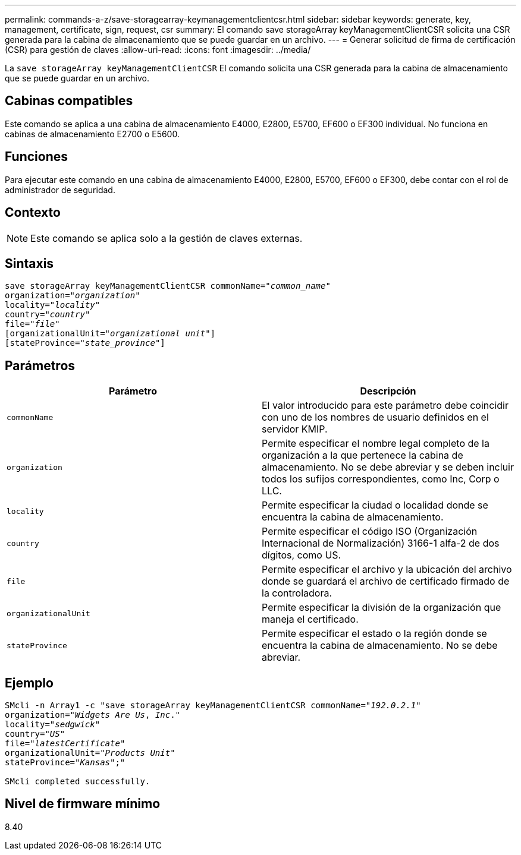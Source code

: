 ---
permalink: commands-a-z/save-storagearray-keymanagementclientcsr.html 
sidebar: sidebar 
keywords: generate, key, management, certificate, sign, request, csr 
summary: El comando save storageArray keyManagementClientCSR solicita una CSR generada para la cabina de almacenamiento que se puede guardar en un archivo. 
---
= Generar solicitud de firma de certificación (CSR) para gestión de claves
:allow-uri-read: 
:icons: font
:imagesdir: ../media/


[role="lead"]
La `save storageArray keyManagementClientCSR` El comando solicita una CSR generada para la cabina de almacenamiento que se puede guardar en un archivo.



== Cabinas compatibles

Este comando se aplica a una cabina de almacenamiento E4000, E2800, E5700, EF600 o EF300 individual. No funciona en cabinas de almacenamiento E2700 o E5600.



== Funciones

Para ejecutar este comando en una cabina de almacenamiento E4000, E2800, E5700, EF600 o EF300, debe contar con el rol de administrador de seguridad.



== Contexto

[NOTE]
====
Este comando se aplica solo a la gestión de claves externas.

====


== Sintaxis

[source, cli, subs="+macros"]
----

save storageArray keyManagementClientCSR commonName=pass:quotes["_common_name_"]
organization=pass:quotes["_organization_"]
locality=pass:quotes["_locality_"]
country=pass:quotes["_country_"]
file=pass:quotes["_file_"]
[organizationalUnit=pass:quotes["_organizational unit_"]]
[stateProvince=pass:quotes["_state_province_"]]
----


== Parámetros

[cols="2*"]
|===
| Parámetro | Descripción 


 a| 
`commonName`
 a| 
El valor introducido para este parámetro debe coincidir con uno de los nombres de usuario definidos en el servidor KMIP.



 a| 
`organization`
 a| 
Permite especificar el nombre legal completo de la organización a la que pertenece la cabina de almacenamiento. No se debe abreviar y se deben incluir todos los sufijos correspondientes, como Inc, Corp o LLC.



 a| 
`locality`
 a| 
Permite especificar la ciudad o localidad donde se encuentra la cabina de almacenamiento.



 a| 
`country`
 a| 
Permite especificar el código ISO (Organización Internacional de Normalización) 3166-1 alfa-2 de dos dígitos, como US.



 a| 
`file`
 a| 
Permite especificar el archivo y la ubicación del archivo donde se guardará el archivo de certificado firmado de la controladora.



 a| 
`organizationalUnit`
 a| 
Permite especificar la división de la organización que maneja el certificado.



 a| 
`stateProvince`
 a| 
Permite especificar el estado o la región donde se encuentra la cabina de almacenamiento. No se debe abreviar.

|===


== Ejemplo

[listing, subs="+macros"]
----

SMcli -n Array1 -c "save storageArray keyManagementClientCSR commonName=pass:quotes["_192.0.2.1_"]
organization=pass:quotes["_Widgets Are Us_, _Inc_."]
locality=pass:quotes["_sedgwick_"]
country=pass:quotes["_US_"]
file=pass:quotes["_latestCertificate_"]
organizationalUnit=pass:quotes["_Products Unit_"]
stateProvince=pass:quotes["_Kansas_"];"

SMcli completed successfully.
----


== Nivel de firmware mínimo

8.40
